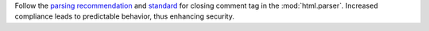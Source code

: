 Follow the `parsing recommendation <https://html.spec.whatwg.org/multipage/parsing.html#parse-error-incorrectly-closed-comment>`_ and `standard <https://html.spec.whatwg.org/#comments>`_ for closing comment tag in the :mod:`html.parser`. Increased compliance leads to predictable behavior, thus enhancing security.
